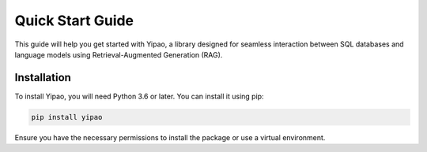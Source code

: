 Quick Start Guide
=================

This guide will help you get started with Yipao, a library designed for seamless interaction between SQL databases and language models using Retrieval-Augmented Generation (RAG).

Installation
------------

To install Yipao, you will need Python 3.6 or later. You can install it using pip:

.. code-block:: bash

    pip install yipao

Ensure you have the necessary permissions to install the package or use a virtual environment.
